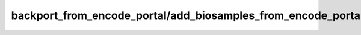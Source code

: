 backport\_from\_encode\_portal/add\_biosamples\_from\_encode\_portal
====================================================================

.. argparse::
   :module: pulsarpy.backport_from_encode_portal.scripts.add_biosamples_from_encode_portal
   :func: get_parser
   :prog: add_biosamples_from_encode_portal.py
